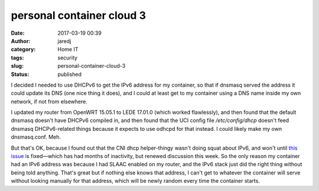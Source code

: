 personal container cloud 3
##########################
:date: 2017-03-19 00:39
:author: jaredj
:category: Home IT
:tags: security
:slug: personal-container-cloud-3
:status: published

I decided I needed to use DHCPv6 to get the IPv6 address for my
container, so that if dnsmasq served the address it could update its
DNS (one nice thing it does), and I could at least get to my container
using a DNS name inside my own network, if not from elsewhere.

I updated my router from OpenWRT 15.05.1 to LEDE 17.01.0 (which worked
flawlessly), and then found that the default dnsmasq doesn't have
DHCPv6 compiled in, and then found that the UCI config file
`/etc/config/dhcp` doesn't feed dnsmasq DHCPv6-related things because
it expects to use odhcpd for that instead. I could likely make my own
dnsmasq.conf. Meh.

But that's OK, because I found out that the CNI dhcp helper-thingy
wasn't doing squat about IPv6, and won't until `this issue
<https://github.com/containernetworking/cni/issues/245>`_ is
fixed—which has had months of inactivity, but renewed discussion this
week. So the only reason my container had an IPv6 address was because
I had SLAAC enabled on my router, and the IPv6 stack just did the
right thing without being told anything. That's great but if nothing
else knows that address, I can't get to whatever the container will
serve without looking manually for that address, which will be newly
random every time the container starts.
